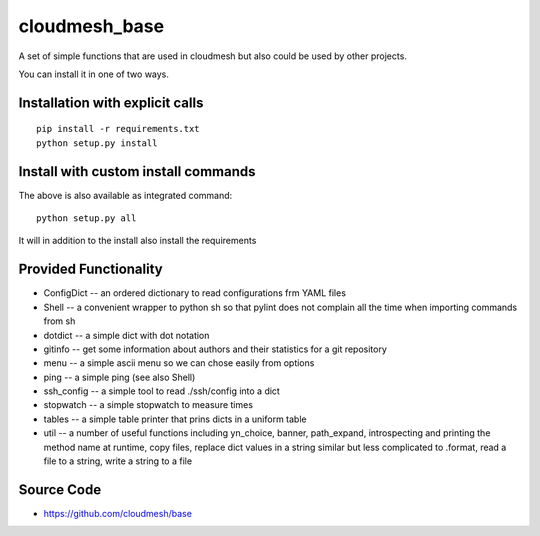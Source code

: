 cloudmesh_base 
==============

A set of simple functions that are used in cloudmesh but also could be used by other projects.

You can install it in one of two ways. 

Installation with explicit calls
--------------------------------

::

  pip install -r requirements.txt
  python setup.py install
  
Install with custom install commands
------------------------------------

The above is also available as integrated command::

  python setup.py all
  
It will in addition to the install also install the requirements

Provided Functionality
----------------------------------------------------------------------

* ConfigDict -- an ordered dictionary to read configurations frm YAML
  files
* Shell -- a convenient wrapper to python sh so that pylint does not
  complain all the time when importing commands from sh
* dotdict -- a simple dict with dot notation
* gitinfo -- get some information about authors and their statistics
  for a git repository
* menu -- a simple ascii menu so we can chose easily from options
* ping -- a simple ping (see also Shell)
* ssh_config -- a simple tool to read ./ssh/config into a dict
* stopwatch -- a simple stopwatch to measure times
* tables -- a simple table printer that prins dicts in a uniform table
* util -- a number of useful functions including yn_choice, banner,
  path_expand, introspecting and printing the method name at runtime,
  copy files, replace dict values in a string similar but less
  complicated to .format, read a file to a string, write a string to a file
 
  

Source Code
----------------------------------------------------------------------

* https://github.com/cloudmesh/base
